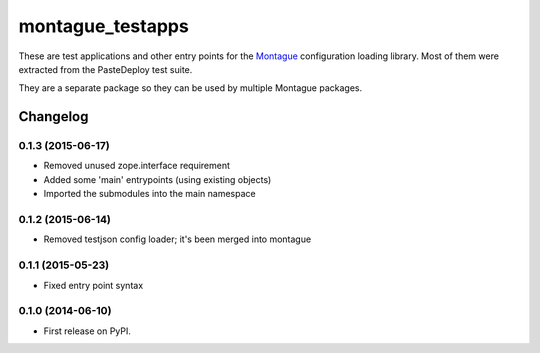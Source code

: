 ===============================
montague_testapps
===============================

These are test applications and other entry points for the
`Montague <https://pypi.python.org/pypi/montague>`__ configuration
loading library. Most of them were extracted from the PasteDeploy test
suite.

They are a separate package so they can be used by multiple Montague
packages.


Changelog
=========

0.1.3 (2015-06-17)
-----------------------------------------

* Removed unused zope.interface requirement
* Added some 'main' entrypoints (using existing objects)
* Imported the submodules into the main namespace

0.1.2 (2015-06-14)
-----------------------------------------

* Removed testjson config loader; it's been merged into montague

0.1.1 (2015-05-23)
-----------------------------------------

* Fixed entry point syntax

0.1.0 (2014-06-10)
-----------------------------------------

* First release on PyPI.


